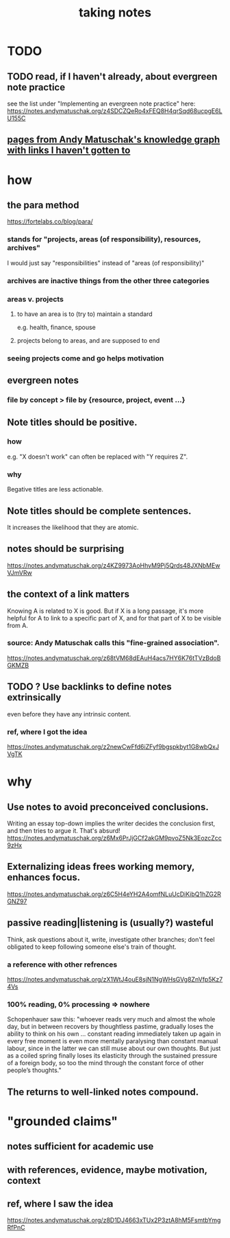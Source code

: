 :PROPERTIES:
:ID:       ce9e0a8d-19fa-48eb-9d0e-6cedcb0fdc99
:ROAM_ALIASES: "notes, how to take"
:END:
#+title: taking notes
* TODO
** TODO read, if I haven't already, about evergreen note practice
see the list under "Implementing an evergreen note practice" here:
https://notes.andymatuschak.org/z4SDCZQeRo4xFEQ8H4qrSqd68ucpgE6LU155C
** [[id:bc0e8f6e-3883-4e1c-b945-b7ea3a4d3214][pages from Andy Matuschak's knowledge graph with links I haven't gotten to]]
* how
** the para method
 https://fortelabs.co/blog/para/
*** stands for "projects, areas (of responsibility), resources, archives"
 I would just say "responsibilities" instead of "areas (of responsibility)"
*** archives are inactive things from the other three categories
*** areas v. projects
**** to have an area is to (try to) maintain a standard
 e.g. health, finance, spouse
**** projects belong to areas, and are supposed to end
*** seeing projects come and go helps motivation
** evergreen notes
*** file by concept > file by {resource, project, event ...}
** Note titles should be positive.
*** how
e.g. "X doesn't work" can often be replaced with "Y requires Z".
*** why
Begative titles are less actionable.
** Note titles should be complete sentences.
   :PROPERTIES:
   :ID:       3305442a-e435-4f84-a403-9509963497b7
   :END:
   It increases the likelihood that they are atomic.
** notes should be surprising
 https://notes.andymatuschak.org/z4KZ9973AoHhvM9Pj5Qrds48JXNbMEwVJmVRw
** the context of a link matters
   :PROPERTIES:
   :ID:       46b695c5-617e-47a8-b699-ef2b7ec29e81
   :END:
 Knowing A is related to X is good. But if X is a long passage, it's more helpful for A to link to a specific part of X, and for that part of X to be visible from A.
*** source: Andy Matuschak calls this "fine-grained association".
 https://notes.andymatuschak.org/z68tVM68dEAuH4acs7HY6K76tTVzBdoBGKMZB
** TODO ? Use backlinks to define notes extrinsically
   :PROPERTIES:
   :ID:       edca15b1-37f9-46ec-bb32-8a3090242b0d
   :END:
   even before they have any intrinsic content.
*** ref, where I got the idea
https://notes.andymatuschak.org/z2newCwFfd6iZFyf9bgspkbyt1G8wbQxJVgTK
* why
** Use notes to avoid preconceived conclusions.
 Writing an essay top-down implies the writer decides the conclusion first, and then tries to argue it. That's absurd!
 https://notes.andymatuschak.org/z6Mx6PrJjGCf2akGM9pvoZ5Nk3EozcZcc9zHx
** Externalizing ideas frees working memory, enhances focus.
https://notes.andymatuschak.org/z6C5H4eYH2A4omfNLuUcDiKibQ1hZG2RGNZ97
** passive reading|listening is (usually?) wasteful
 Think, ask questions about it, write, investigate other branches;
 don't feel obligated to keep following someone else's train of thought.
*** a reference with other refrences
 https://notes.andymatuschak.org/zX1WtJ4ouE8sjN1NgWHsGVg8ZnVfp5Kz74Vs
*** 100% reading, 0% processing => nowhere
 Schopenhauer saw this:
 "whoever reads very much and almost the whole day, but in between recovers by thoughtless pastime, gradually loses the ability to think on his own ...
 constant reading immediately taken up again in every free moment is even more mentally paralysing than constant manual labour, since in the latter we can still muse about our own thoughts. But just as a coiled spring finally loses its elasticity through the sustained pressure of a foreign body, so too the mind through the constant force of other people’s thoughts."
** The returns to well-linked notes compound.
* "grounded claims"
** notes sufficient for academic use
** with references, evidence, maybe motivation, context
** ref, where I saw the idea
https://notes.andymatuschak.org/z8D1DJ4663xTUx2P3ztA8hM5FsmtbYmgRfPnC
